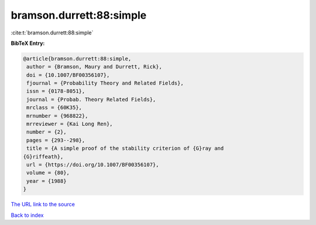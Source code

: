 bramson.durrett:88:simple
=========================

:cite:t:`bramson.durrett:88:simple`

**BibTeX Entry:**

.. code-block:: bibtex

   @article{bramson.durrett:88:simple,
    author = {Bramson, Maury and Durrett, Rick},
    doi = {10.1007/BF00356107},
    fjournal = {Probability Theory and Related Fields},
    issn = {0178-8051},
    journal = {Probab. Theory Related Fields},
    mrclass = {60K35},
    mrnumber = {968822},
    mrreviewer = {Kai Long Ren},
    number = {2},
    pages = {293--298},
    title = {A simple proof of the stability criterion of {G}ray and
   {G}riffeath},
    url = {https://doi.org/10.1007/BF00356107},
    volume = {80},
    year = {1988}
   }
`The URL link to the source <ttps://doi.org/10.1007/BF00356107}>`_


`Back to index <../By-Cite-Keys.html>`_
